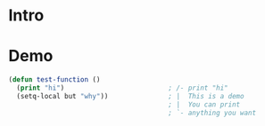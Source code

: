 * Intro

* Demo

#+begin_src emacs-lisp :eval no
(defun test-function ()
  (print "hi")                          ; /- print "hi"
  (setq-local but "why"))               ; |  This is a demo
                                        ; |  You can print
                                        ; `- anything you want
#+end_src
